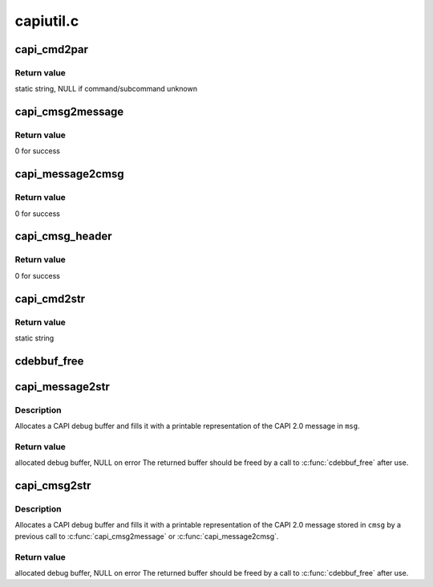 .. -*- coding: utf-8; mode: rst -*-

==========
capiutil.c
==========


.. _`capi_cmd2par`:

capi_cmd2par
============

.. c:function:: unsigned char *capi_cmd2par (u8 cmd, u8 subcmd)

    find parameter string for CAPI 2.0 command/subcommand

    :param u8 cmd:
        command number

    :param u8 subcmd:
        subcommand number



.. _`capi_cmd2par.return-value`:

Return value
------------

static string, NULL if command/subcommand unknown



.. _`capi_cmsg2message`:

capi_cmsg2message
=================

.. c:function:: unsigned capi_cmsg2message (_cmsg *cmsg, u8 *msg)

    assemble CAPI 2.0 message from _cmsg structure

    :param _cmsg \*cmsg:
        _cmsg structure

    :param u8 \*msg:
        buffer for assembled message



.. _`capi_cmsg2message.return-value`:

Return value
------------

0 for success



.. _`capi_message2cmsg`:

capi_message2cmsg
=================

.. c:function:: unsigned capi_message2cmsg (_cmsg *cmsg, u8 *msg)

    disassemble CAPI 2.0 message into _cmsg structure

    :param _cmsg \*cmsg:
        _cmsg structure

    :param u8 \*msg:
        buffer for assembled message



.. _`capi_message2cmsg.return-value`:

Return value
------------

0 for success



.. _`capi_cmsg_header`:

capi_cmsg_header
================

.. c:function:: unsigned capi_cmsg_header (_cmsg *cmsg, u16 _ApplId, u8 _Command, u8 _Subcommand, u16 _Messagenumber, u32 _Controller)

    initialize header part of _cmsg structure

    :param _cmsg \*cmsg:
        _cmsg structure

    :param u16 _ApplId:
        ApplID field value

    :param u8 _Command:
        Command field value

    :param u8 _Subcommand:
        Subcommand field value

    :param u16 _Messagenumber:
        Message Number field value

    :param u32 _Controller:
        Controller/PLCI/NCCI field value



.. _`capi_cmsg_header.return-value`:

Return value
------------

0 for success



.. _`capi_cmd2str`:

capi_cmd2str
============

.. c:function:: char *capi_cmd2str (u8 cmd, u8 subcmd)

    convert CAPI 2.0 command/subcommand number to name

    :param u8 cmd:
        command number

    :param u8 subcmd:
        subcommand number



.. _`capi_cmd2str.return-value`:

Return value
------------

static string



.. _`cdebbuf_free`:

cdebbuf_free
============

.. c:function:: void cdebbuf_free (_cdebbuf *cdb)

    free CAPI debug buffer

    :param _cdebbuf \*cdb:
        buffer to free



.. _`capi_message2str`:

capi_message2str
================

.. c:function:: _cdebbuf *capi_message2str (u8 *msg)

    format CAPI 2.0 message for printing

    :param u8 \*msg:
        CAPI 2.0 message



.. _`capi_message2str.description`:

Description
-----------

Allocates a CAPI debug buffer and fills it with a printable representation
of the CAPI 2.0 message in ``msg``\ .



.. _`capi_message2str.return-value`:

Return value
------------

allocated debug buffer, NULL on error
The returned buffer should be freed by a call to :c:func:`cdebbuf_free` after use.



.. _`capi_cmsg2str`:

capi_cmsg2str
=============

.. c:function:: _cdebbuf *capi_cmsg2str (_cmsg *cmsg)

    format _cmsg structure for printing

    :param _cmsg \*cmsg:
        _cmsg structure



.. _`capi_cmsg2str.description`:

Description
-----------

Allocates a CAPI debug buffer and fills it with a printable representation
of the CAPI 2.0 message stored in ``cmsg`` by a previous call to
:c:func:`capi_cmsg2message` or :c:func:`capi_message2cmsg`.



.. _`capi_cmsg2str.return-value`:

Return value
------------

allocated debug buffer, NULL on error
The returned buffer should be freed by a call to :c:func:`cdebbuf_free` after use.

